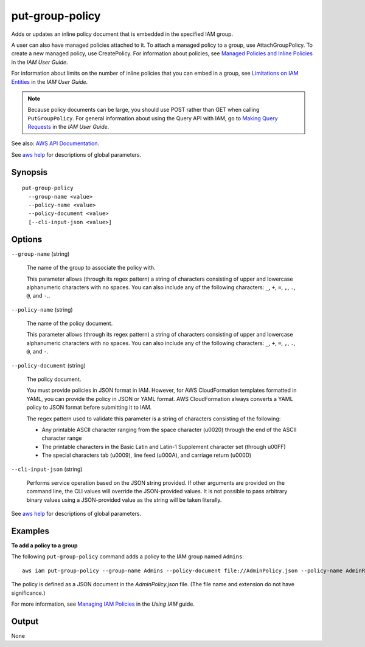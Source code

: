 .. _put-group-policy:

put-group-policy
================

Adds or updates an inline policy document that is embedded in the specified IAM
group.

A user can also have managed policies attached to it. To attach a managed policy
to a group, use AttachGroupPolicy. To create a new managed policy, use
CreatePolicy. For information about policies, see `Managed Policies and Inline
Policies
<https://docs.aws.amazon.com/IAM/latest/UserGuide/policies-managed-vs-inline.html>`__
in the *IAM User Guide*.

For information about limits on the number of inline policies that you can embed
in a group, see `Limitations on IAM Entities
<https://docs.aws.amazon.com/IAM/latest/UserGuide/LimitationsOnEntities.html>`__
in the *IAM User Guide*.

.. note::

  Because policy documents can be large, you should use POST rather than GET
  when calling ``PutGroupPolicy``. For general information about using the Query
  API with IAM, go to `Making Query Requests
  <https://docs.aws.amazon.com/IAM/latest/UserGuide/IAM_UsingQueryAPI.html>`__
  in the *IAM User Guide*.

See also: `AWS API Documentation
<https://docs.aws.amazon.com/goto/WebAPI/iam-2010-05-08/PutGroupPolicy>`_.

See `aws help <https://docs.aws.amazon.com/cli/latest/reference/index.html>`_
for descriptions of global parameters.

Synopsis
--------

::

  put-group-policy
    --group-name <value>
    --policy-name <value>
    --policy-document <value>
    [--cli-input-json <value>]

Options
-------

``--group-name`` (string)

  The name of the group to associate the policy with.

  This parameter allows (through its regex pattern) a string of characters
  consisting of upper and lowercase alphanumeric characters with no spaces. You
  can also include any of the following characters: ``_``, ``+``, ``=``, ``,``,
  ``.``, ``@``, and ``-``..

``--policy-name`` (string)

  The name of the policy document.

  This parameter allows (through its regex pattern) a string of characters
  consisting of upper and lowercase alphanumeric characters with no spaces. You
  can also include any of the following characters: ``_``, ``+``, ``=``, ``,``,
  ``.``, ``@``, and ``-``.

``--policy-document`` (string)

  The policy document.

  You must provide policies in JSON format in IAM. However, for AWS
  CloudFormation templates formatted in YAML, you can provide the policy in JSON
  or YAML format. AWS CloudFormation always converts a YAML policy to JSON
  format before submitting it to IAM.

  The regex pattern used to validate this
  parameter is a string of characters consisting of the following:

  * Any printable ASCII character ranging from the space character (\u0020)
    through the end of the ASCII character range

  * The printable characters in the Basic Latin and Latin-1 Supplement character
    set (through \u00FF)

  * The special characters tab (\u0009), line feed (\u000A), and carriage return
    (\u000D)

``--cli-input-json`` (string)

  Performs service operation based on the JSON string provided. If other
  arguments are provided on the command line, the CLI values will override the
  JSON-provided values. It is not possible to pass arbitrary binary values using
  a JSON-provided value as the string will be taken literally.

See `aws help <https://docs.aws.amazon.com/cli/latest/reference/index.html>`_
for descriptions of global parameters.

Examples
--------

**To add a policy to a group**

The following ``put-group-policy`` command adds a policy to the IAM group named
``Admins``::

  aws iam put-group-policy --group-name Admins --policy-document file://AdminPolicy.json --policy-name AdminRoot

The policy is defined as a JSON document in the *AdminPolicy.json* file. (The
file name and extension do not have significance.)

For more information, see `Managing IAM Policies`_ in the *Using IAM* guide.

.. _`Managing IAM Policies`: http://docs.aws.amazon.com/IAM/latest/UserGuide/ManagingPolicies.html

Output
------

None
